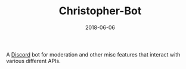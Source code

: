 #+TITLE: Christopher-Bot
#+DATE: 2018-06-06
#+TYPE: project
#+TECH[]: Python Discord API
#+DESCRIPTION: Discord moderation and misc bot
#+LINK: https://github.com/skykanin/Christopher-Bot

A [[https://discord.com][Discord]] bot for moderation and other misc features that interact with various different APIs.
